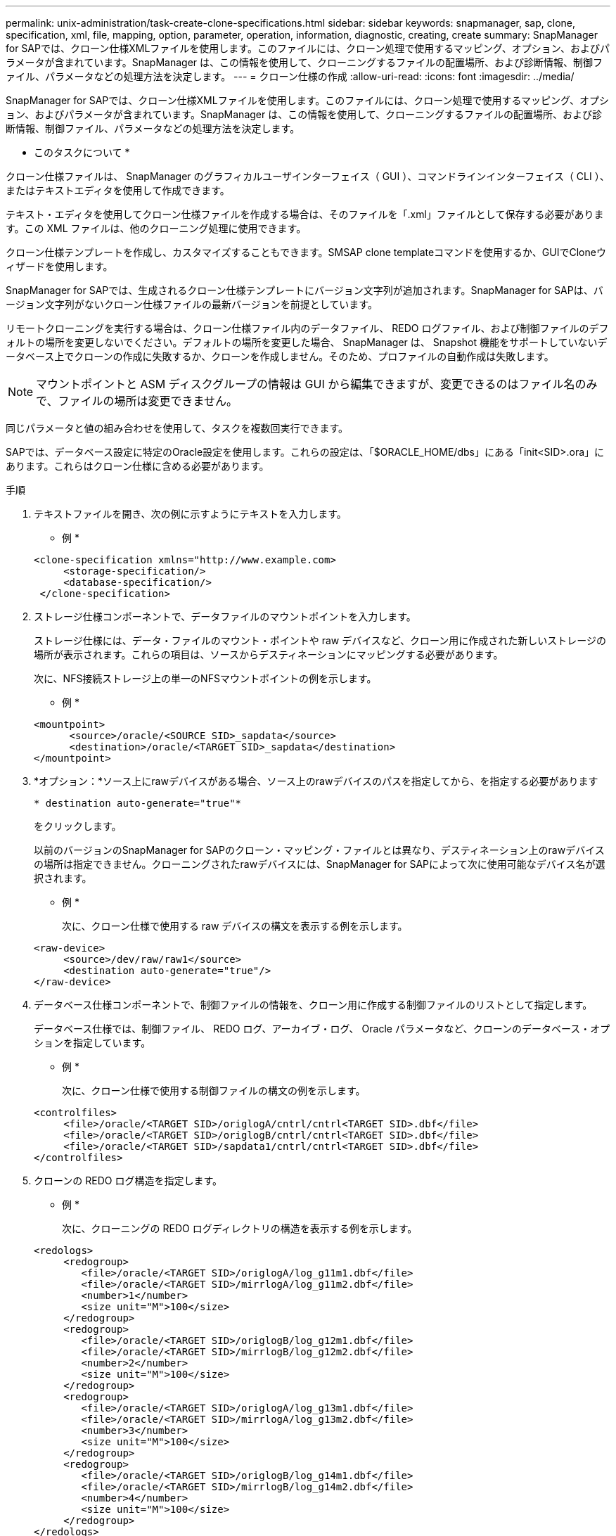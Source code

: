 ---
permalink: unix-administration/task-create-clone-specifications.html 
sidebar: sidebar 
keywords: snapmanager, sap, clone, specification, xml, file, mapping, option, parameter, operation, information, diagnostic, creating, create 
summary: SnapManager for SAPでは、クローン仕様XMLファイルを使用します。このファイルには、クローン処理で使用するマッピング、オプション、およびパラメータが含まれています。SnapManager は、この情報を使用して、クローニングするファイルの配置場所、および診断情報、制御ファイル、パラメータなどの処理方法を決定します。 
---
= クローン仕様の作成
:allow-uri-read: 
:icons: font
:imagesdir: ../media/


[role="lead"]
SnapManager for SAPでは、クローン仕様XMLファイルを使用します。このファイルには、クローン処理で使用するマッピング、オプション、およびパラメータが含まれています。SnapManager は、この情報を使用して、クローニングするファイルの配置場所、および診断情報、制御ファイル、パラメータなどの処理方法を決定します。

* このタスクについて *

クローン仕様ファイルは、 SnapManager のグラフィカルユーザインターフェイス（ GUI ）、コマンドラインインターフェイス（ CLI ）、またはテキストエディタを使用して作成できます。

テキスト・エディタを使用してクローン仕様ファイルを作成する場合は、そのファイルを「.xml」ファイルとして保存する必要があります。この XML ファイルは、他のクローニング処理に使用できます。

クローン仕様テンプレートを作成し、カスタマイズすることもできます。SMSAP clone templateコマンドを使用するか、GUIでCloneウィザードを使用します。

SnapManager for SAPでは、生成されるクローン仕様テンプレートにバージョン文字列が追加されます。SnapManager for SAPは、バージョン文字列がないクローン仕様ファイルの最新バージョンを前提としています。

リモートクローニングを実行する場合は、クローン仕様ファイル内のデータファイル、 REDO ログファイル、および制御ファイルのデフォルトの場所を変更しないでください。デフォルトの場所を変更した場合、 SnapManager は、 Snapshot 機能をサポートしていないデータベース上でクローンの作成に失敗するか、クローンを作成しません。そのため、プロファイルの自動作成は失敗します。


NOTE: マウントポイントと ASM ディスクグループの情報は GUI から編集できますが、変更できるのはファイル名のみで、ファイルの場所は変更できません。

同じパラメータと値の組み合わせを使用して、タスクを複数回実行できます。

SAPでは、データベース設定に特定のOracle設定を使用します。これらの設定は、「$ORACLE_HOME/dbs」にある「init<SID>.ora」にあります。これらはクローン仕様に含める必要があります。

.手順
. テキストファイルを開き、次の例に示すようにテキストを入力します。
+
* 例 *

+
[listing]
----
<clone-specification xmlns="http://www.example.com>
     <storage-specification/>
     <database-specification/>
 </clone-specification>
----
. ストレージ仕様コンポーネントで、データファイルのマウントポイントを入力します。
+
ストレージ仕様には、データ・ファイルのマウント・ポイントや raw デバイスなど、クローン用に作成された新しいストレージの場所が表示されます。これらの項目は、ソースからデスティネーションにマッピングする必要があります。

+
次に、NFS接続ストレージ上の単一のNFSマウントポイントの例を示します。

+
* 例 *

+
[listing]
----
<mountpoint>
      <source>/oracle/<SOURCE SID>_sapdata</source>
      <destination>/oracle/<TARGET SID>_sapdata</destination>
</mountpoint>
----
. *オプション：*ソース上にrawデバイスがある場合、ソース上のrawデバイスのパスを指定してから、を指定する必要があります
+
`* destination auto-generate="true"*`

+
をクリックします。

+
以前のバージョンのSnapManager for SAPのクローン・マッピング・ファイルとは異なり、デスティネーション上のrawデバイスの場所は指定できません。クローニングされたrawデバイスには、SnapManager for SAPによって次に使用可能なデバイス名が選択されます。

+
* 例 *

+
次に、クローン仕様で使用する raw デバイスの構文を表示する例を示します。

+
[listing]
----
<raw-device>
     <source>/dev/raw/raw1</source>
     <destination auto-generate="true"/>
</raw-device>
----
. データベース仕様コンポーネントで、制御ファイルの情報を、クローン用に作成する制御ファイルのリストとして指定します。
+
データベース仕様では、制御ファイル、 REDO ログ、アーカイブ・ログ、 Oracle パラメータなど、クローンのデータベース・オプションを指定しています。

+
* 例 *

+
次に、クローン仕様で使用する制御ファイルの構文の例を示します。

+
[listing]
----
<controlfiles>
     <file>/oracle/<TARGET SID>/origlogA/cntrl/cntrl<TARGET SID>.dbf</file>
     <file>/oracle/<TARGET SID>/origlogB/cntrl/cntrl<TARGET SID>.dbf</file>
     <file>/oracle/<TARGET SID>/sapdata1/cntrl/cntrl<TARGET SID>.dbf</file>
</controlfiles>
----
. クローンの REDO ログ構造を指定します。
+
* 例 *

+
次に、クローニングの REDO ログディレクトリの構造を表示する例を示します。

+
[listing]
----
<redologs>
     <redogroup>
        <file>/oracle/<TARGET SID>/origlogA/log_g11m1.dbf</file>
        <file>/oracle/<TARGET SID>/mirrlogA/log_g11m2.dbf</file>
        <number>1</number>
        <size unit="M">100</size>
     </redogroup>
     <redogroup>
        <file>/oracle/<TARGET SID>/origlogB/log_g12m1.dbf</file>
        <file>/oracle/<TARGET SID>/mirrlogB/log_g12m2.dbf</file>
        <number>2</number>
        <size unit="M">100</size>
     </redogroup>
     <redogroup>
        <file>/oracle/<TARGET SID>/origlogA/log_g13m1.dbf</file>
        <file>/oracle/<TARGET SID>/mirrlogA/log_g13m2.dbf</file>
        <number>3</number>
        <size unit="M">100</size>
     </redogroup>
     <redogroup>
        <file>/oracle/<TARGET SID>/origlogB/log_g14m1.dbf</file>
        <file>/oracle/<TARGET SID>/mirrlogB/log_g14m2.dbf</file>
        <number>4</number>
        <size unit="M">100</size>
     </redogroup>
</redologs>
----
. クローニングしたデータベースで、別の値に設定する Oracle パラメータを指定します。Oracle 10 を使用している場合は、次のパラメータを指定する必要があります。
+
** バックグラウンド・ダンプ
** コアダンプ
** ユーザダンプ
** *オプション：*ログをアーカイブします
+

NOTE: パラメータ値が正しく設定されていないとクローニング処理が停止し、エラーメッセージが表示されます。



+
アーカイブ・ログの保存場所を指定しない場合、SnapManager はNOARCHIVELOGモードでクローンを作成します。SnapManager は'このパラメータ情報をクローンのinit.oraファイルにコピーします



* 例 *

次に、クローン仕様で使用するパラメータ構文を表示する例を示します。+

[listing]
----
<parameters>
     <parameter>
          <name>log_archive_dest</name>
          <value>LOCATION=>/oracle/<TARGET SID>/oraarch</value>
     </parameter>
     <parameter>
          <name>background_dump_dest</name>
          <value>/oracle/<TARGET SID>/saptrace/background</value>
     </parameter>
     <parameter>
          <name>core_dump_dest</name>
          <value>/oracle/<TARGET SID>/saptrace/background</value>
     </parameter>
     <parameter>
     <name>user_dump_dest</name>
     <value>/oracle/<TARGET SID>/saptrace/usertrace</value>
     </parameter>
</parameters>
----
* 例 *

デフォルト値を使用するには'パラメータ要素内のデフォルト要素を使用します次の例では'os_authentication_prefix'パラメータにデフォルト値が指定されていますこれは'デフォルトの要素が指定されているためです

[listing]
----
<parameters>
     <parameter>
          <name>os_authent_prefix</name>
          <default></default>
     </parameter>
</parameters>
----
* 例 *

空のエレメントを使用して、パラメーターの値として空のストリングを指定できます。次の例では'os_authentication_prefix'は空の文字列に設定されます

[listing]
----
<parameters>
     <parameter>
          <name>os_authent_prefix</name>
          <value></value>
     </parameter>
</parameters>
----

NOTE: ソース・データベースのinit.oraファイルの値は'エレメントを指定せずにパラメータに使用できます

* 例 *

パラメータに複数の値が指定されている場合は、パラメータ値をカンマで区切って指定できます。たとえば'データ・ファイルをある場所から別の場所に移動する場合は'db_file_name _convertパラメータを使用し'次の例に示すように'データ・ファイルのパスをカンマで区切って指定できます

* 例 *

ログファイルを別の場所に移動する場合は'log_file_name _convertパラメータを使用して'ログファイルのパスをコンマで区切って指定できます例を参照してください

. *オプション：*オンラインのときにクローンに対して実行する任意のSQLステートメントを指定します。
+
SQLステートメントを使用すると、クローニングされたデータベース内で「temp files」を再作成するなどのタスクを実行できます。

+

NOTE: SQL ステートメントの最後にセミコロンが含まれていないことを確認してください。

+
次に、クローニング処理の一環として実行する SQL ステートメントの例を示します。

+
[listing]
----
<sql-statements>
   <sql-statement>
     ALTER TABLESPACE TEMP ADD
     TEMPFILE '/mnt/path/clonename/temp_user01.dbf'
     SIZE 41943040 REUSE AUTOEXTEND ON NEXT 655360
     MAXSIZE 32767M
   </sql-statement>
</sql-statements>
----
+
*クローン仕様の例*

+
次に、ストレージおよびデータベース仕様の両方のコンポーネントを含む、クローン仕様の構造を表示する例を示します。

+
[listing]
----
<clone-specification xmlns="http://www.example.com>

   <storage-specification>
     <storage-mapping>
        <mountpoint>
           <source>/oracle/<SOURCE SID>_sapdata</source>
           <destination>/oracle/<TARGET SID>_sapdata</destination>
        </mountpoint>
        <raw-device>
          <source>/dev/raw/raw1</source>
          <destination auto-generate="true"/>
        </raw-device>
        <raw-device>
          <source>/dev/raw/raw2</source>
          <destination auto-generate="true"/>
        </raw-device>
     </storage-mapping>
   </storage-specification>

   <database-specification>
     <controlfiles>
        <file>/oracle/<TARGET SID>/origlogA/cntrl/cntrl<TARGET SID>.dbf</file>
        <file>/oracle/<TARGET SID>/origlogB/cntrl/cntrl<TARGET SID>.dbf</file>
        <file>/oracle/<TARGET SID>/sapdata1/cntrl/cntrl<TARGET SID>.dbf</file>
       </controlfiles>

       <redologs>
        <redogroup>
          <file>/oracle/<TARGET SID>/origlogA/log_g11m1.dbf</file>
          <file>/oracle/<TARGET SID>/mirrlogA/log_g11m2.dbf</file>
          <number>1</number>
          <size unit="M">100</size>
        </redogroup>
        <redogroup>
          <file>/oracle/<TARGET SID>/origlogB/log_g12m1.dbf</file>
          <file>/oracle/<TARGET SID>/mirrlogB/log_g12m2.dbf</file>
          <number>2</number>
          <size unit="M">100</size>
        </redogroup>
        <redogroup>
          <file>/oracle/<TARGET SID>/origlogA/log_g13m1.dbf</file>
          <file>/oracle/<TARGET SID>/mirrlogA/log_g13m2.dbf</file>
          <number>3</number>
          <size unit="M">100</size>
        </redogroup>
        <redogroup>
          <file>/oracle/<TARGET SID>/origlogB/log_g14m1.dbf</file>
          <file>/oracle/<TARGET SID>/mirrlogB/log_g14m2.dbf</file>
          <number>4</number>
          <size unit="M">100</size>
       </redogroup>
       </redologs>

    <parameters>
      <parameter>
          <name>log_archive_dest</name>
          <value>LOCATION=>/oracle/<TARGET SID>/oraarch</value>
     </parameter>
     <parameter>
          <name>background_dump_dest</name>
          <value>/oracle/<TARGET SID>/saptrace/background</value>
     </parameter>
     <parameter>
          <name>core_dump_dest</name>
          <value>/oracle/<TARGET SID>/saptrace/background</value>
     </parameter>
     <parameter>
     <name>user_dump_dest</name>
     <value>/oracle/<TARGET SID>/saptrace/usertrace</value>
     </parameter>

    </parameters>
   </database-specification>
</clone-specification>
----
+
'''

